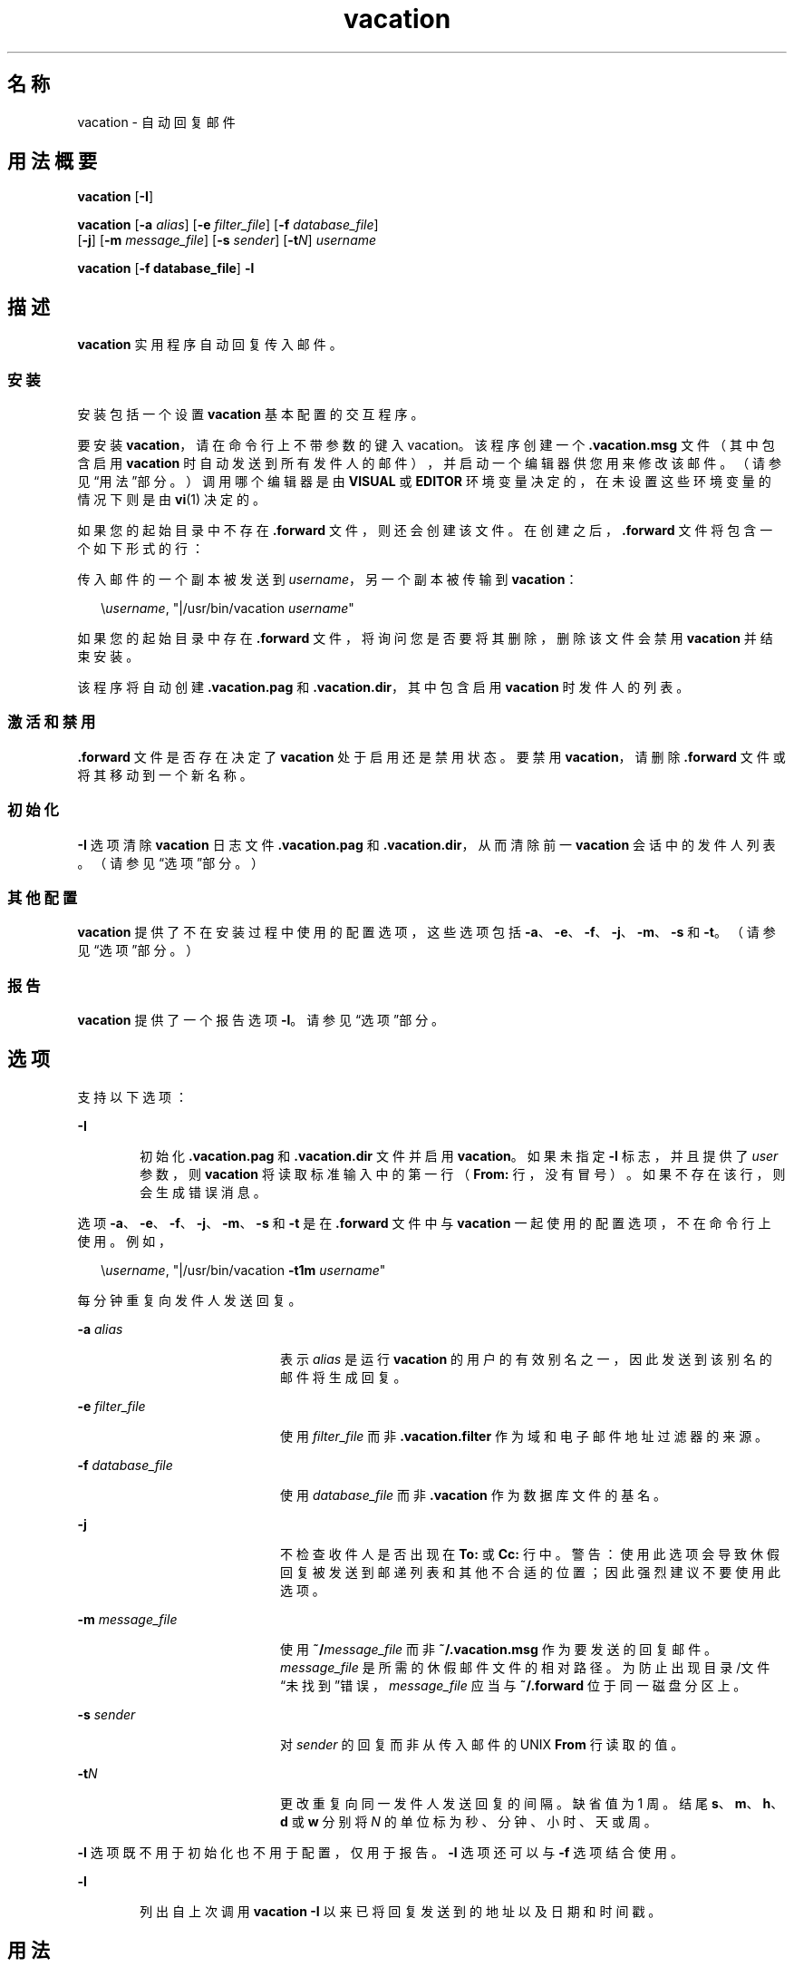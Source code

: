'\" te
.\" Copyright (c) 2005, Sun Microsystems, Inc. All Rights Reserved
.\" Copyright 1989 AT&T
.TH vacation 1 "2005 年 8 月 20 日" "SunOS 5.11" "用户命令"
.SH 名称
vacation \- 自动回复邮件
.SH 用法概要
.LP
.nf
\fBvacation\fR [\fB-I\fR]
.fi

.LP
.nf
\fBvacation\fR [\fB-a\fR \fIalias\fR] [\fB-e\fR \fIfilter_file\fR] [\fB-f\fR \fIdatabase_file\fR] 
     [\fB-j\fR] [\fB-m\fR \fImessage_file\fR] [\fB-s\fR \fIsender\fR] [\fB-t\fR\fIN\fR] \fIusername\fR
.fi

.LP
.nf
\fBvacation\fR [\fB-f database_file\fR] \fB-l\fR
.fi

.SH 描述
.sp
.LP
\fBvacation\fR 实用程序自动回复传入邮件。
.SS "安装"
.sp
.LP
安装包括一个设置 \fBvacation\fR 基本配置的交互程序。
.sp
.LP
要安装 \fBvacation\fR，请在命令行上不带参数的键入 vacation。该程序创建一个 \fB\&.vacation.msg\fR 文件（其中包含启用 \fBvacation\fR 时自动发送到所有发件人的邮件），并启动一个编辑器供您用来修改该邮件。（请参见“用法”部分。）调用哪个编辑器是由 \fBVISUAL\fR 或 \fBEDITOR\fR 环境变量决定的，在未设置这些环境变量的情况下则是由 \fBvi\fR(1) 决定的。
.sp
.LP
如果您的起始目录中不存在 \fB\&.forward\fR 文件，则还会创建该文件。在创建之后，\fB\&.forward\fR 文件将包含一个如下形式的行：
.sp
.LP
传入邮件的一个副本被发送到 \fIusername\fR，另一个副本被传输到 \fBvacation\fR：
.sp
.in +2
.nf
\e\fIusername\fR, "|/usr/bin/vacation \fIusername\fR"
.fi
.in -2

.sp
.LP
如果您的起始目录中存在 \fB\&.forward\fR 文件，将询问您是否要将其删除，删除该文件会禁用 \fBvacation\fR 并结束安装。
.sp
.LP
该程序将自动创建 \fB\&.vacation.pag\fR 和 \fB\&.vacation.dir\fR，其中包含启用 \fBvacation\fR 时发件人的列表。
.SS "激活和禁用"
.sp
.LP
\fB\&.forward\fR 文件是否存在决定了 \fBvacation\fR 处于启用还是禁用状态。要禁用 \fBvacation\fR，请删除 \fB\&.forward\fR 文件或将其移动到一个新名称。
.SS "初始化"
.sp
.LP
\fB-I\fR 选项清除 \fBvacation\fR 日志文件 \fB\&.vacation.pag\fR 和 \fB\&.vacation.dir\fR，从而清除前一 \fBvacation\fR 会话中的发件人列表。（请参见“选项”部分。）
.SS "其他配置"
.sp
.LP
\fBvacation\fR 提供了不在安装过程中使用的配置选项，这些选项包括 \fB-a\fR、\fB-e\fR、\fB-f\fR、\fB-j\fR、\fB-m\fR、\fB-s\fR 和 \fB-t\fR。（请参见“选项”部分。）
.SS "报告"
.sp
.LP
\fBvacation\fR 提供了一个报告选项 \fB-l\fR。请参见\fB\fR“选项”部分。
.SH 选项
.sp
.LP
支持以下选项： 
.sp
.ne 2
.mk
.na
\fB\fB-I\fR\fR
.ad
.RS 6n
.rt  
初始化 \fB\&.vacation.pag\fR 和 \fB\&.vacation.dir\fR 文件并启用 \fBvacation\fR。如果未指定 \fB-I\fR 标志，并且提供了 \fIuser\fR 参数，则 \fBvacation\fR 将读取标准输入中的第一行（\fBFrom:\fR 行，没有冒号）。如果不存在该行，则会生成错误消息。
.RE

.sp
.LP
选项 \fB-a\fR、\fB-e\fR、\fB-f\fR、\fB-j\fR、\fB-m\fR、\fB-s\fR 和 \fB-t\fR 是在 \fB\&.forward\fR 文件中与 \fBvacation\fR 一起使用的配置选项，不在命令行上使用。例如，
.sp
.in +2
.nf
\e\fIusername\fR, "|/usr/bin/vacation \fB-t1m\fR \fIusername\fR"
.fi
.in -2

.sp
.LP
每分钟重复向发件人发送回复。
.sp
.ne 2
.mk
.na
\fB\fB-a\fR \fIalias\fR\fR
.ad
.RS 20n
.rt  
表示 \fIalias\fR 是运行 \fBvacation\fR 的用户的有效别名之一，因此发送到该别名的邮件将生成回复。
.RE

.sp
.ne 2
.mk
.na
\fB\fB-e\fR \fIfilter_file\fR\fR
.ad
.RS 20n
.rt  
使用 \fIfilter_file\fR 而非 \fB\&.vacation.filter\fR 作为域和电子邮件地址过滤器的来源。
.RE

.sp
.ne 2
.mk
.na
\fB\fB-f\fR \fIdatabase_file\fR\fR
.ad
.RS 20n
.rt  
使用 \fIdatabase_file\fR 而非 \fB\&.vacation\fR 作为数据库文件的基名。
.RE

.sp
.ne 2
.mk
.na
\fB\fB-j\fR\fR
.ad
.RS 20n
.rt  
不检查收件人是否出现在 \fBTo:\fR 或 \fBCc:\fR 行中。警告：使用此选项会导致休假回复被发送到邮递列表和其他不合适的位置；因此强烈建议不要使用此选项。
.RE

.sp
.ne 2
.mk
.na
\fB\fB-m\fR \fImessage_file\fR\fR
.ad
.RS 20n
.rt  
使用 \fB~/\fImessage_file\fR\fR 而非 \fB~/.vacation.msg\fR 作为要发送的回复邮件。\fImessage_file\fR 是所需的休假邮件文件的相对路径。为防止出现目录/文件“未找到”错误，\fImessage_file\fR 应当与 \fB~/.forward\fR 位于同一磁盘分区上。
.RE

.sp
.ne 2
.mk
.na
\fB\fB-s\fR \fIsender\fR\fR
.ad
.RS 20n
.rt  
对 \fIsender\fR 的回复而非从传入邮件的 UNIX \fBFrom\fR 行读取的值。
.RE

.sp
.ne 2
.mk
.na
\fB\fB-t\fR\fIN\fR\fR
.ad
.RS 20n
.rt  
更改重复向同一发件人发送回复的间隔。缺省值为 1 周。结尾 \fBs\fR、\fBm\fR、\fBh\fR、\fBd\fR 或 \fBw\fR 分别将 \fIN\fR 的单位标为秒、分钟、小时、天或周。
.RE

.sp
.LP
\fB-l\fR 选项既不用于初始化也不用于配置，仅用于报告。\fB-l\fR 选项还可以与 \fB-f\fR 选项结合使用。
.sp
.ne 2
.mk
.na
\fB\fB-l\fR\fR
.ad
.RS 6n
.rt  
 列出自上次调用 \fBvacation -I\fR 以来已将回复发送到的地址以及日期和时间戳。 
.RE

.SH 用法
.sp
.LP
\fB\&.vacation.msg\fR 的标题应当至少包含一个 \fBSubject:\fR 行（不应当包括 \fBTo:\fR 行）。例如：
.sp
.in +2
.nf
\fBSubject: I am on vacation
I am on vacation until July 22.  If you have something urgent,
please contact Joe Jones (jones@fB0).
   	--John\fR
.fi
.in -2
.sp

.sp
.LP
如果字符串 \fB$SUBJECT\fR 出现在 \fB\&.vacation.msg\fR 文件中，则在发送回复时会使用原始邮件的主题将其替换。因此，如下所示的 \fB\&.vacation.msg\fR 文件
.sp
.in +2
.nf
\fBSubject: I am on vacation
I am on vacation until July 22.
Your mail regarding "$SUBJECT" will be read when I return.
If you have something urgent, please contact
Joe Jones (jones@fB0).
   	--John\fR
.fi
.in -2
.sp

.sp
.LP
在回复中将包括邮件的主题。
.sp
.LP
如果 \fBTo:\fR 或 \fBCc:\fR 行没有列出原始邮件发送到的用户，或者没有列出其别名中的一个，如果初始 \fBFrom\fR 行包括字符串 \fB-REQUEST@\fR 或者标题中包括 \fBPrecedence:\fR \fBbulk\fR \fB或\fR \fBPrecedence:\fR \fBjunk\fR 行，则不会发送邮件。
.sp
.LP
\fBvacation\fR 也不会回复来自 \fBpostmaster\fR 或 \fBMailer-Daemon\fR 的邮件。
.sp
.LP
除了以上条件之外，如果存在 \fB\&.vacation.filter\fR 文件，则将使用该文件来进一步限制要将回复发送到的地址集。该文件中的每行都应当是一个域名、电子邮件地址、否定域名或否定电子邮件地址。否定行以单字符 \fB!\fR 开头。
.sp
.LP
每个行都将按列出顺序与发件人地址进行比较。如果除了大小写之外（将忽略大小写），发件人地址完全相同，则包含电子邮件地址的行匹配。如果发件人地址是 \fIsomething\fR\fB @\fR\fIdomain-name\fR 或 \fIsomething\fR\fB@\fR\fIsomething.domain-name\fR，则包含域名的行匹配。如果第一个匹配项是一个非否定条目，则会发送回复。如果第一个匹配项是一个否定条目或者不存在匹配的行，则不会发送答复。
.sp
.LP
样例过滤器文件可能类似下面这样：
.sp
.in +2
.nf
!host.subdomain.sun.com
sun.com
!wife@mydomain.com
mydomain.com
onefriend@hisisp.com
anotherfriend@herisp.com
.fi
.in -2
.sp

.sp
.LP
将忽略空白行以及以注释字符 “\fB#\fR” 开头的行。
.SH 文件
.sp
.LP
\fB~/.forward\fR
.sp
.LP
\fB~/.vacation.filter\fR
.sp
.LP
\fB~/.vacation.msg\fR
.sp
.LP
发件人列表将保留在您的起始目录中的 \fBdbm\fR 格式文件 \fB\&.vacation.pag\fR 和 \fB\&.vacation.dir\fR 中。这些文件是 \fBdbm\fR 文件，无法直接通过文本编辑器查看。
.SH 属性
.sp
.LP
有关下列属性的说明，请参见 \fBattributes\fR(5)：
.sp

.sp
.TS
tab() box;
cw(2.75i) |cw(2.75i) 
lw(2.75i) |lw(2.75i) 
.
属性类型属性值
_
可用性service/network/smtp/sendmail
.TE

.SH 另请参见
.sp
.LP
\fBvi\fR(1)、\fBsendmail\fR(1M)、\fBgetusershell\fR(3C)、\fBaliases\fR(4)、\fBshells\fR(4)、\fBattributes\fR(5)
